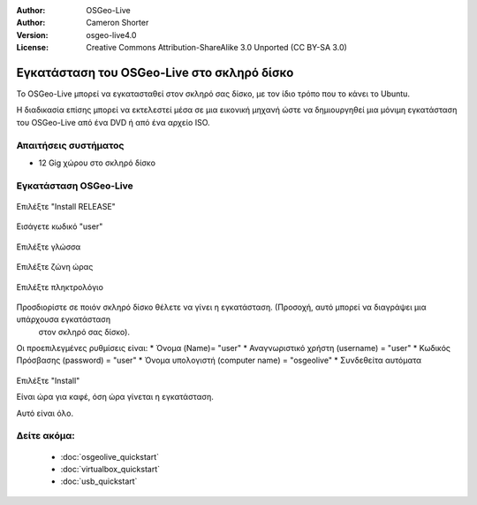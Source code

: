 
:Author: OSGeo-Live
:Author: Cameron Shorter
:Version: osgeo-live4.0
:License: Creative Commons Attribution-ShareAlike 3.0 Unported  (CC BY-SA 3.0)

.. _osgeolive-install-quickstart:
 
*******************************************
Εγκατάσταση του OSGeo-Live στο σκληρό δίσκο
*******************************************

Το OSGeo-Live μπορεί να εγκατασταθεί στον σκληρό σας δίσκο, με τον ίδιο τρόπο που το κάνει το Ubuntu.

Η διαδικασία επίσης μπορεί να εκτελεστεί μέσα σε μια εικονική μηχανή ώστε να δημιουργηθεί μια μόνιμη εγκατάσταση του
OSGeo-Live από ένα DVD ή από ένα αρχείο ISO.

Απαιτήσεις συστήματος
---------------------

* 12 Gig χώρου στο σκληρό δίσκο

Εγκατάσταση OSGeo-Live
----------------------

  .. image:: ../../images/screenshots/800x600/osgeolive_install_start.png
    :scale: 70 %

Επιλέξτε "Install RELEASE"

  .. image:: ../../images/screenshots/800x600/osgeolive_install_password.png
    :scale: 70 %

Εισάγετε κωδικό "user"

  .. image:: ../../images/screenshots/800x600/osgeolive_install1_language.png
    :scale: 70 %

Επιλέξτε γλώσσα

  .. image:: ../../images/screenshots/800x600/osgeolive_install2_timezone.png
    :scale: 70 %

Επιλέξτε ζώνη ώρας

  .. image:: ../../images/screenshots/800x600/osgeolive_install3_keyboard.png
    :scale: 70 %

Επιλέξτε πληκτρολόγιο

  .. image:: ../../images/screenshots/800x600/osgeolive_install4_disk.png
    :scale: 70 %

Προσδιορίστε σε ποιόν σκληρό δίσκο θέλετε να γίνει η εγκατάσταση. (Προσοχή, αυτό μπορεί να διαγράψει μια υπάρχουσα εγκατάσταση
  στον σκληρό σας δίσκο).

  .. image:: ../../images/screenshots/800x600/osgeolive_install5_username.png
    :scale: 70 %

Οι προεπιλεγμένες ρυθμίσεις είναι:
* Όνομα (Name)= "user"
* Αναγνωριστικό χρήστη (username) = "user"
* Κωδικός Πρόσβασης (password) = "user"
* Όνομα υπολογιστή (computer name) = "osgeolive"
* Συνδεθείτα αυτόματα

  .. image:: ../../images/screenshots/800x600/osgeolive_install7_check.png
    :scale: 70 %

Επιλέξτε "Install"

Είναι ώρα για καφέ, όση ώρα γίνεται η εγκατάσταση.

Αυτό είναι όλο.

Δείτε ακόμα:
------------

 * :doc:`osgeolive_quickstart`
 * :doc:`virtualbox_quickstart`
 * :doc:`usb_quickstart`

